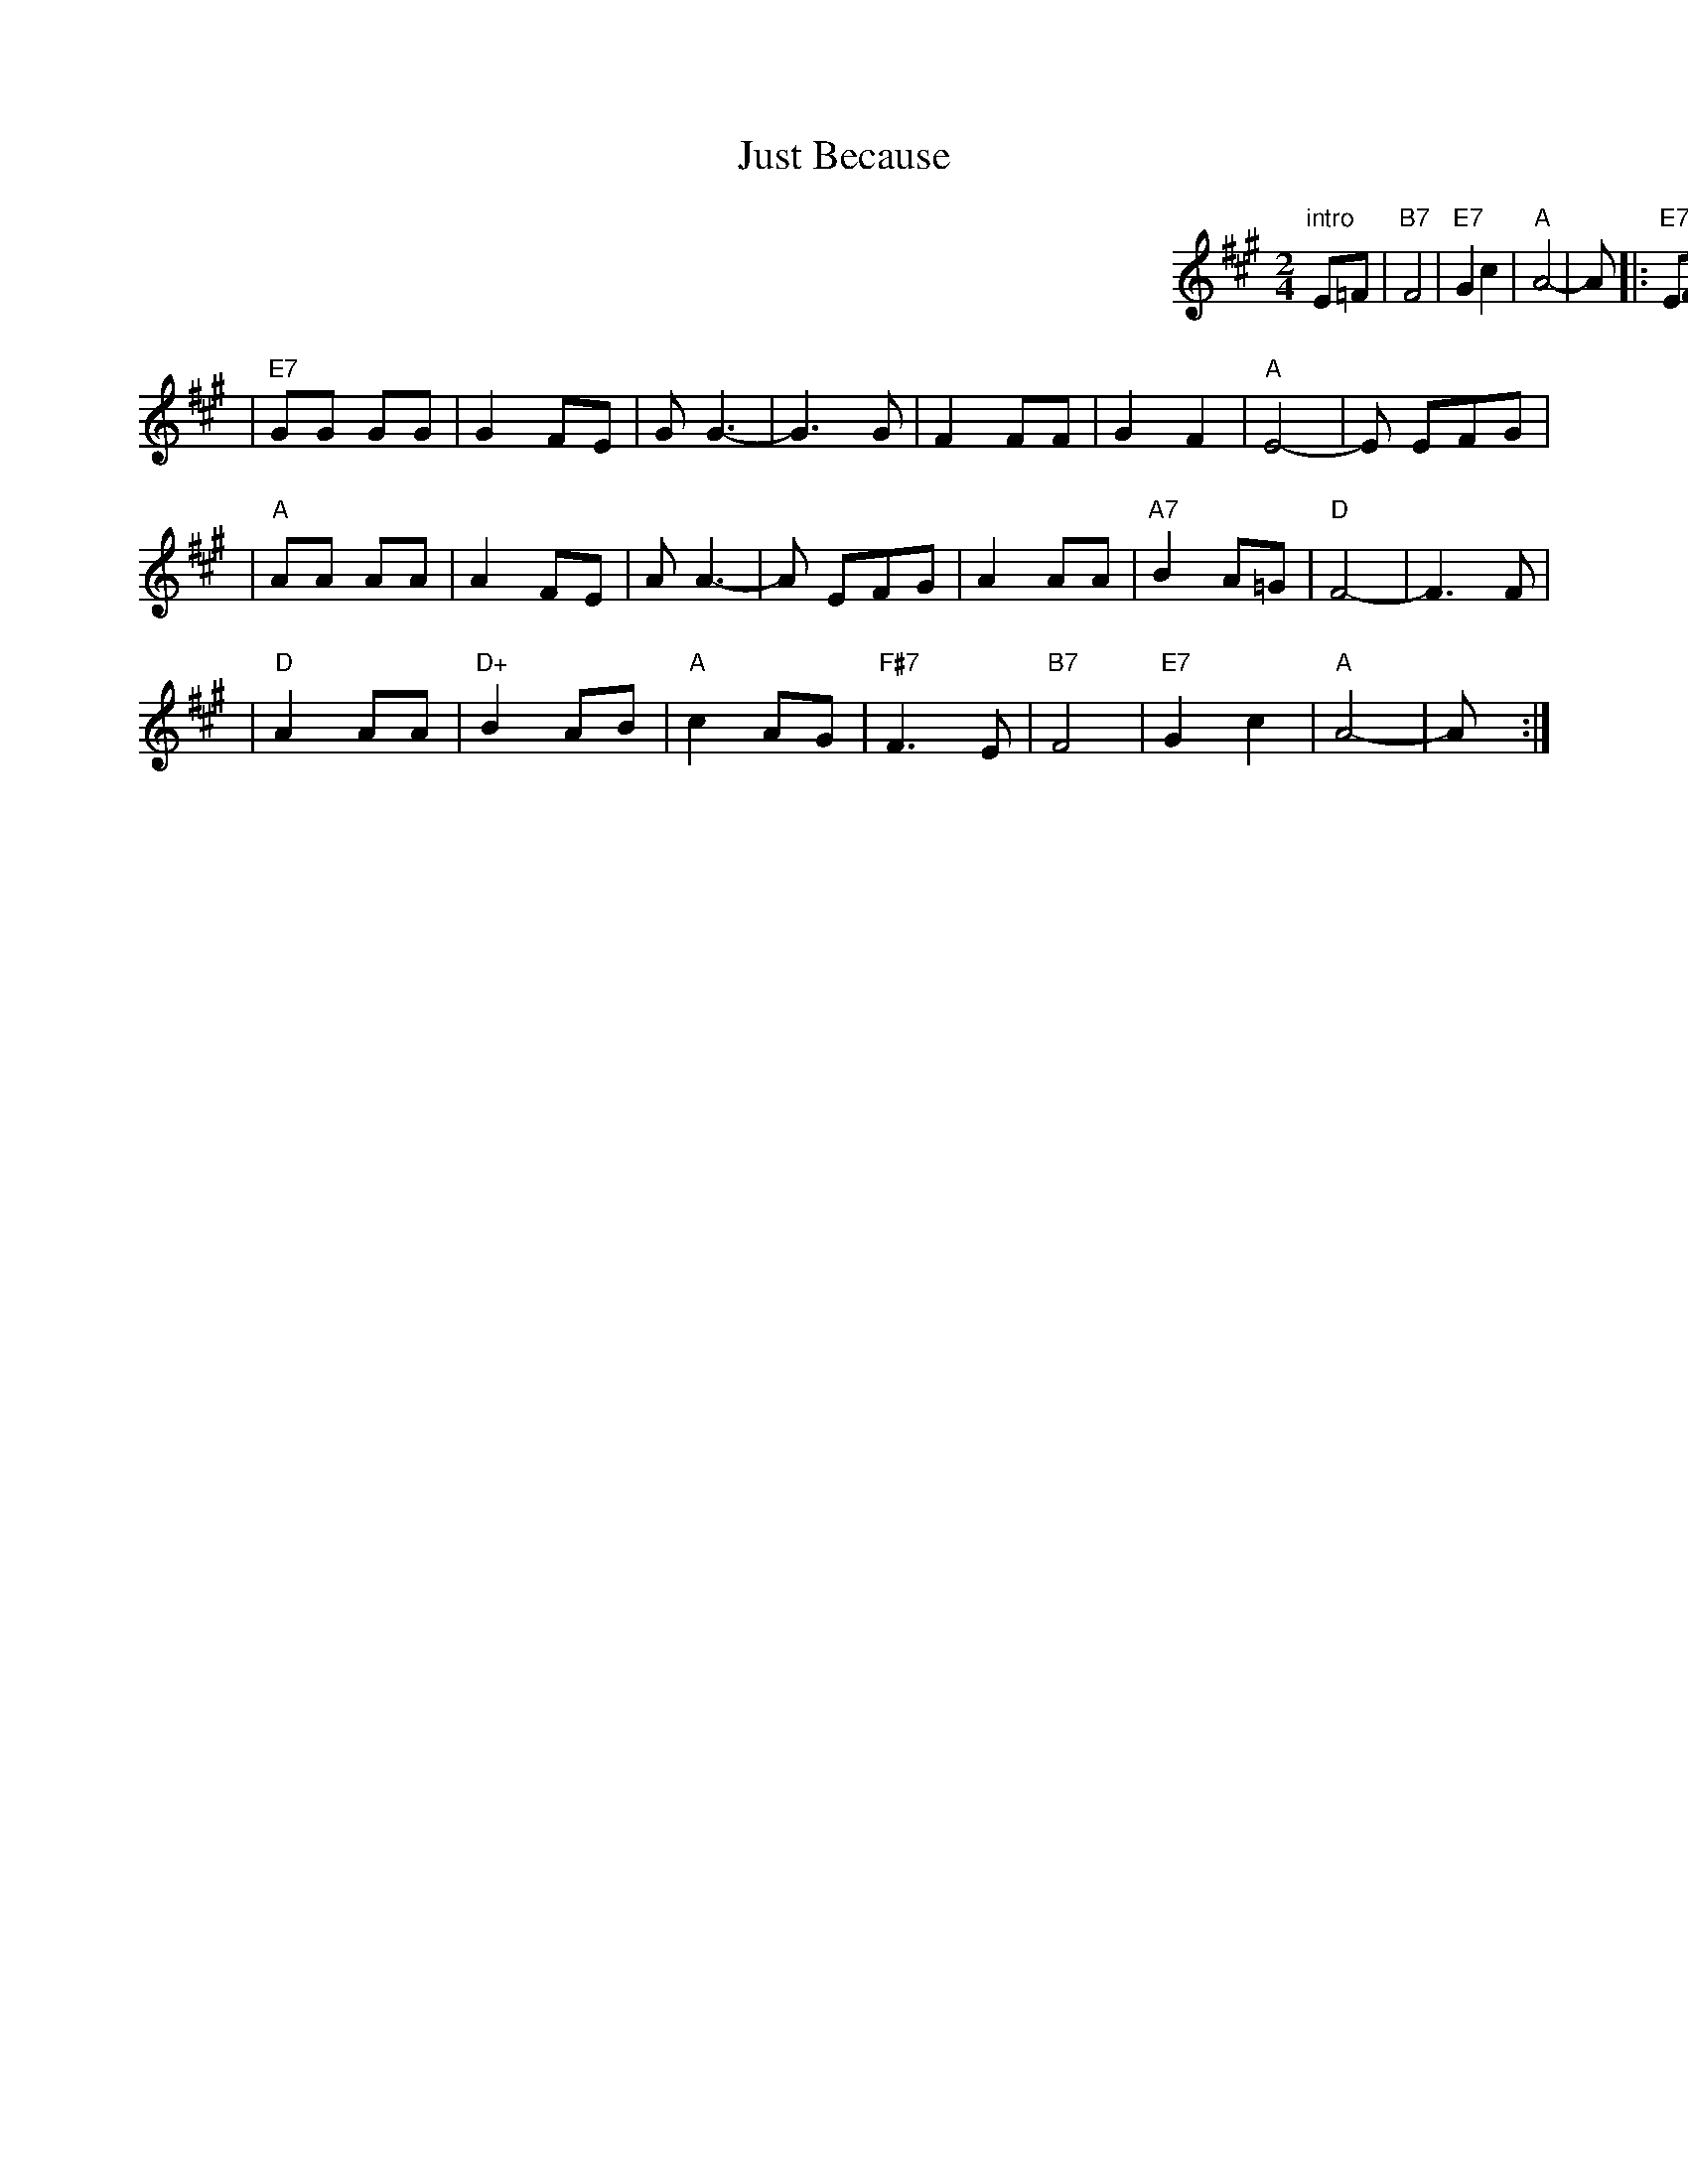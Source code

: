 X: 1
T: Just Because
R: polka
M: 2/4
L: 1/8
K: A
%%indent 500
"intro"E=F | "B7"F4 | "E7"G2 c2 | "A"A4- | A |: "E7"EFG |
|  "A"AA AA |    A2 FE  |    A A3- | A EFG \
|     AA AA |    A2 FE  |"E7"G4-   | G3  E |
| "E7"GG GG |    G2 FE  |    G G3- | G3  G \
|     F2 FF |    G2 F2  | "A"E4-   | E EFG |
|  "A"AA AA |    A2 FE  |    A A3- | A EFG \
|     A2 AA |"A7"B2 A=G | "D"F4-   | F3  F |
|  "D"A2 AA |"D+"B2 AB  | "A"c2 AG | "F#7"F3 E \
| "B7"F4    |"E7"G2 c2  | "A"A4-   | A  y :|
